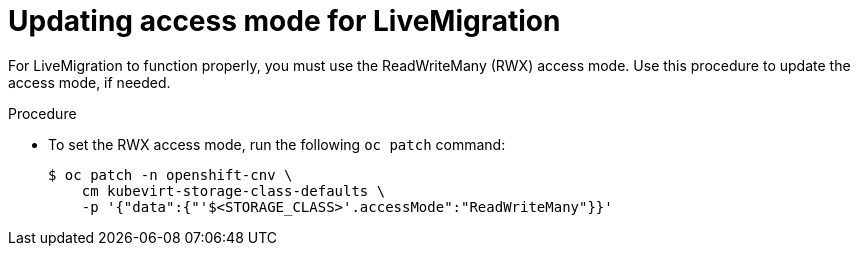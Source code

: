 // Module included in the following assemblies:
//
// * virt/live_migration/virt-live-migration.adoc

[id="virt-updating-access-mode-for-live-migration_{context}"]
= Updating access mode for LiveMigration

For LiveMigration to function properly, you must use the
ReadWriteMany (RWX) access mode. Use this
procedure to update the access mode, if needed.

.Procedure
* To set the RWX access mode, run the following `oc patch` command:
+
[source,terminal]
----
$ oc patch -n openshift-cnv \
    cm kubevirt-storage-class-defaults \
    -p '{"data":{"'$<STORAGE_CLASS>'.accessMode":"ReadWriteMany"}}'
----
